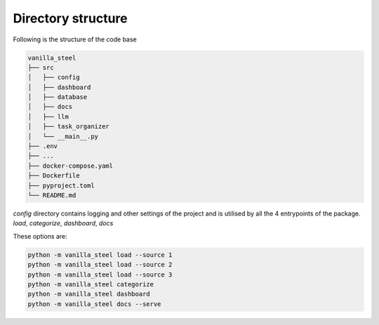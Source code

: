 Directory structure
===========================
Following is the structure of the code base

.. code-block::

   vanilla_steel
   ├── src
   │   ├── config
   │   ├── dashboard
   │   ├── database
   │   ├── docs
   │   ├── llm
   │   ├── task_organizer
   │   └── __main__.py
   ├── .env
   ├── ...
   ├── docker-compose.yaml
   ├── Dockerfile
   ├── pyproject.toml
   └── README.md


`config` directory contains logging and other settings of the project and is utilised by all the 4 entrypoints of the package.
`load`, `categorize`, `dashboard`, `docs`

These options are:

.. code-block::

   python -m vanilla_steel load --source 1
   python -m vanilla_steel load --source 2
   python -m vanilla_steel load --source 3
   python -m vanilla_steel categorize
   python -m vanilla_steel dashboard
   python -m vanilla_steel docs --serve

